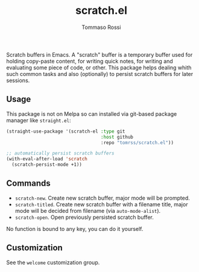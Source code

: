 #+title: scratch.el
#+author: Tommaso Rossi

Scratch buffers in Emacs.
A "scratch" buffer is a temporary buffer used for holding copy-paste content,
for writing quick notes, for writing and evaluating some piece of code, or
other.  This package helps dealing whith such common tasks and also
(optionally) to persist scratch buffers for later sessions.

** Usage

This package is not on Melpa so can installed via git-based package manager like =straight.el=:

#+begin_src emacs-lisp
  (straight-use-package '(scratch-el :type git
                                     :host github
                                     :repo "tomrss/scratch.el"))

  ;; automatically persist scratch buffers
  (with-eval-after-load 'scratch
    (scratch-persist-mode +1))
#+end_src

** Commands

- =scratch-new=. Create new scratch buffer, major mode will be prompted.
- =scratch-titled=. Create new scratch buffer with a filename title, major mode will be decided from filename (via =auto-mode-alist=).
- =scratch-open=. Open previously persisted scratch buffer.

No function is bound to any key, you can do it yourself.

** Customization

See the =welcome= customization group.

